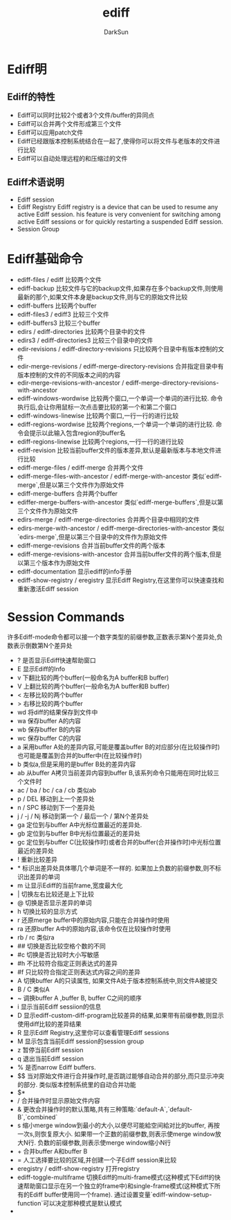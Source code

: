 #+TITLE: ediff
#+AUTHOR: DarkSun
#+EMAIL: lujun9972@gmail.com
#+OPTIONS: H3 num:nil toc:nil \n:nil ::t |:t ^:nil -:nil f:t *:t <:t

* Ediff明
** Ediff的特性
   * Ediff可以同时比较2个或者3个文件/buffer的异同点
   * Ediff可以合并两个文件形成第三个文件
   * Ediff可以应用patch文件
   * Ediff已经跟版本控制系统结合在一起了,使得你可以将文件与老版本的文件进行比较
   * Ediff可以自动处理远程的和压缩过的文件
** Ediff术语说明
   * Ediff session
   * Ediff Registry
     Ediff registry is a device that can be used to resume any active Ediff session.
     his feature is very convenient for switching among active Ediff sessions or for quickly restarting a suspended Ediff session.
   * Session Group
* Ediff基础命令
  * ediff-files / ediff
	比较两个文件
  * ediff-backup
	比较文件与它的backup文件,如果存在多个backup文件,则使用最新的那个,如果文件本身是backup文件,则与它的原始文件比较
  * ediff-buffers
	比较两个buffer
  * ediff-files3 / ediff3
	比较三个文件
  * ediff-buffers3
	比较三个buffer
  * edirs / ediff-directories
	比较两个目录中的文件
  * edirs3 / ediff-directories3
	比较三个目录中的文件
  * edir-revisions / ediff-directory-revisions
	只比较两个目录中有版本控制的文件
  * edir-merge-revisions / ediff-merge-directory-revisions
	合并指定目录中有版本控制的文件的不同版本之间的内容
  * edir-merge-revisions-with-ancestor / ediff-merge-directory-revisions-with-ancestor
  * ediff-windows-wordwise
	比较两个窗口,一个单词一个单词的进行比较. 命令执行后,会让你用鼠标一次点击要比较的第一个和第二个窗口
  * ediff-windows-linewise
	比较两个窗口,一行一行的进行比较
  * ediff-regions-wordwise
	比较两个regions,一个单词一个单词的进行比较. 命令会提示以此输入包含region的buffer名
  * ediff-regions-linewise
	比较两个regions,一行一行的进行比较
  * ediff-revision
	比较当前buffer文件的版本差异,默认是最新版本与本地文件进行比较
  * ediff-merge-files / ediff-merge
	合并两个文件
  * ediff-merge-files-with-ancestor / ediff-merge-with-ancestor
	类似`ediff-merge`,但是以第三个文件作为原始文件
  * ediff-merge-buffers
	合并两个buffer
  * ediffer-merge-buffers-with-ancestor
	类似`ediff-merge-buffers`,但是以第三个文件作为原始文件
  * edirs-merge / ediff-merge-directories
	合并两个目录中相同的文件
  * edirs-merge-with-ancestor / ediff-merge-directories-with-ancestor
	类似`edirs-merge`,但是以第三个目录中的文件作为原始文件
  * ediff-merge-revisions
	合并当前buffer文件的两个版本
  * ediff-merge-revisions-with-ancestor
	合并当前buffer文件的两个版本,但是以第三个版本作为原始文件
  * ediff-documentation
	显示ediff的info手册
  * ediff-show-registry / eregistry
	显示Ediff Registry,在这里你可以快速查找和重新激活Ediff session

* Session Commands
  许多Ediff-mode命令都可以接一个数字类型的前缀参数,正数表示第N个差异处,负数表示倒数第N个差异处
  * ?
    是否显示Ediff快速帮助窗口
  * E
    显示Ediff的Info
  * v
    下翻比较的两个buffer(一般命名为A buffer和B buffer)
  * V
    上翻比较的两个buffer(一般命名为A buffer和B buffer)
  * <
    左移比较的两个buffer
  * >
    右移比较的两个buffer
  * wd
    将diff的结果保存到文件中
  * wa
    保存buffer A的内容
  * wb
    保存buffer B的内容
  * wc
    保存buffer C的内容
  * a
    采用buffer A处的差异内容,可能是覆盖buffer B的对应部分(在比较操作时)也可能是覆盖到合并的buffer中(在比较操作时)
  * b
    类似a,但是采用的是buffer B处的差异内容
  * ab
    从buffer A拷贝当前差异内容到buffer B,该系列命令只能用在同时比较三个文件时
  * ac / ba / bc / ca / cb
    类似ab
  * p / DEL
    移动到上一个差异处
  * n / SPC
    移动到下一个差异处
  * j / -j / Nj
    移动到第一个 / 最后一个 / 第N个差异处
  * ga
    定位到与buffer A中光标位置最近的差异处.
  * gb
    定位到与buffer B中光标位置最近的差异处
  * gc
    定位到与buffer C(比较操作时)或者合并的buffer(合并操作时)中光标位置最近的差异处
  * !
    重新比较差异
  * *
    标识出差异处具体哪几个单词是不一样的. 如果加上负数的前缀参数,则不标识出差异的单词
  * m
    让显示Ediff的当前frame,宽度最大化
  * |
    切换左右比较还是上下比较
  * @
    切换是否显示差异的单词
  * h
    切换比较的显示方式
  * r
    还原merge buffer中的原始内容,只能在合并操作时使用
  * ra
    还原buffer A中的原始内容,该命令仅在比较操作时使用
  * rb / rc
    类似ra
  * ##
    切换是否比较空格个数的不同
  * #c
    切换是否比较时大小写敏感
  * #h
    不比较符合指定正则表达式的差异
  * #f
    只比较符合指定正则表达式内容之间的差异
  * A
    切换buffer A的只读属性, 如果文件A处于版本控制系统中,则文件A被提交
  * B / C
    类似A
  * ~
    调换buffer A ,buffer B, buffer C之间的顺序
  * i
    显示当前Ediff sessiion的信息
  * D
    显示ediff-custom-diff-program比较差异的结果,如果带有前缀参数,则显示使用diff比较的差异结果
  * R
    显示Ediff Registry,这里你可以查看管理Ediff sessions
  * M
    显示包含当前Ediff session的session group
  * z
    暂停当前Ediff session
  * q
    退出当前Ediff session
  * %
    是否narrow Ediff buffers.
  * $$
    当对原始文件进行合并操作时,是否跳过能够自动合并的部分,而只显示冲突的部分. 类似版本控制系统里的自动合并功能
  * $*
  * /
    合并操作时显示原始文件内容
  * &
    更改合并操作时的默认策略,共有三种策略:`default-A`,`default-B`,`combined`
  * s
    缩小merge window到最小的大小,以便尽可能給空间給对比的buffer, 再按一次s,则恢复原大小.
    如果带一个正数的前缀参数,则表示使merge window放大N行. 负数的前缀参数,则表示使merge window缩小N行
  * +
    合并buffer A和buffer B
  * =
    人工选择要比较的区域,并创建一个子Ediff session来比较
  * eregistry / ediff-show-registry
    打开registry
  * ediff-toggle-multiframe
    切换Ediff的multi-frame模式(这种模式下Ediff的快速帮助窗口显示在另一个独立的frame中)和single-frame模式(这种模式下所有的Ediff buffer使用同一个frame). 通过设置变量`ediff-window-setup-function`可以决定那种模式是默认模式
  * 
